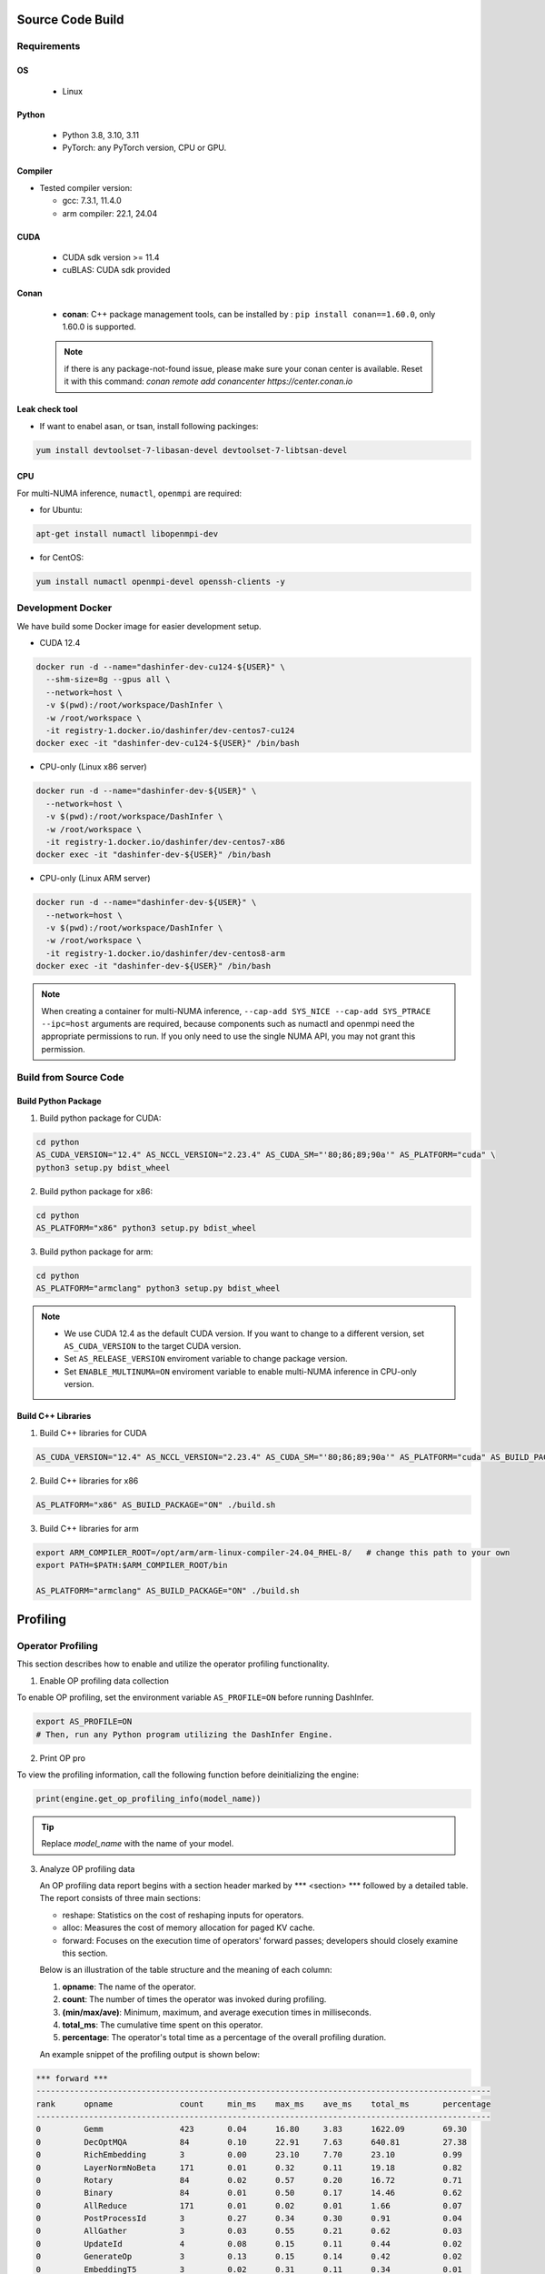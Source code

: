 Source Code Build
------------------

Requirements
=============

OS
,,,,,

  - Linux

Python
,,,,,,,

  - Python 3.8, 3.10, 3.11
  - PyTorch: any PyTorch version, CPU or GPU.

Compiler
,,,,,,,,,

- Tested compiler version:

  - gcc: 7.3.1, 11.4.0

  - arm compiler: 22.1, 24.04

CUDA
,,,,

  - CUDA sdk version >= 11.4
  - cuBLAS: CUDA sdk provided

Conan
,,,,,

 + **conan**:  C++ package management tools, can be installed by : ``pip install conan==1.60.0``, only 1.60.0 is supported.

 .. note:: if there is any package-not-found issue, please make sure your conan center is available. Reset it with this command: `conan remote add conancenter https://center.conan.io`


Leak check tool
,,,,,,,,,,,,,,,,

+ If want to enabel asan, or tsan, install following packinges:

.. code-block:: shell

  yum install devtoolset-7-libasan-devel devtoolset-7-libtsan-devel


CPU
,,,

For multi-NUMA inference, ``numactl``, ``openmpi`` are required:

- for Ubuntu:

.. code-block:: shell

  apt-get install numactl libopenmpi-dev

- for CentOS:

.. code-block:: shell

  yum install numactl openmpi-devel openssh-clients -y

.. _docker-label:

Development Docker
==================

We have build some Docker image for easier development setup.

- CUDA 12.4

.. code-block:: shell

  docker run -d --name="dashinfer-dev-cu124-${USER}" \
    --shm-size=8g --gpus all \
    --network=host \
    -v $(pwd):/root/workspace/DashInfer \
    -w /root/workspace \
    -it registry-1.docker.io/dashinfer/dev-centos7-cu124
  docker exec -it "dashinfer-dev-cu124-${USER}" /bin/bash

- CPU-only (Linux x86 server)

.. code-block:: shell

  docker run -d --name="dashinfer-dev-${USER}" \
    --network=host \
    -v $(pwd):/root/workspace/DashInfer \
    -w /root/workspace \
    -it registry-1.docker.io/dashinfer/dev-centos7-x86
  docker exec -it "dashinfer-dev-${USER}" /bin/bash

- CPU-only (Linux ARM server)

.. code-block:: shell

  docker run -d --name="dashinfer-dev-${USER}" \
    --network=host \
    -v $(pwd):/root/workspace/DashInfer \
    -w /root/workspace \
    -it registry-1.docker.io/dashinfer/dev-centos8-arm
  docker exec -it "dashinfer-dev-${USER}" /bin/bash

.. note:: When creating a container for multi-NUMA inference, ``--cap-add SYS_NICE --cap-add SYS_PTRACE --ipc=host`` arguments are required, because components such as numactl and openmpi need the appropriate permissions to run. If you only need to use the single NUMA API, you may not grant this permission.


Build from Source Code
======================

Build Python Package
,,,,,,,,,,,,,,,,,,,,

1. Build python package for CUDA:

.. code-block:: bash

  cd python
  AS_CUDA_VERSION="12.4" AS_NCCL_VERSION="2.23.4" AS_CUDA_SM="'80;86;89;90a'" AS_PLATFORM="cuda" \
  python3 setup.py bdist_wheel

2. Build python package for x86:

.. code-block:: bash

  cd python
  AS_PLATFORM="x86" python3 setup.py bdist_wheel

3. Build python package for arm:

.. code-block:: bash

  cd python
  AS_PLATFORM="armclang" python3 setup.py bdist_wheel

.. note:: 
  - We use CUDA 12.4 as the default CUDA version. If you want to change to a different version, set ``AS_CUDA_VERSION`` to the target CUDA version.
  - Set ``AS_RELEASE_VERSION`` enviroment variable to change package version.
  - Set ``ENABLE_MULTINUMA=ON`` enviroment variable to enable multi-NUMA inference in CPU-only version.


Build C++ Libraries
,,,,,,,,,,,,,,,,,,,

1. Build C++ libraries for CUDA

.. code-block:: bash

  AS_CUDA_VERSION="12.4" AS_NCCL_VERSION="2.23.4" AS_CUDA_SM="'80;86;89;90a'" AS_PLATFORM="cuda" AS_BUILD_PACKAGE="ON" ./build.sh


2. Build C++ libraries for x86

.. code-block:: bash

  AS_PLATFORM="x86" AS_BUILD_PACKAGE="ON" ./build.sh

3. Build C++ libraries for arm

.. code-block:: bash

  export ARM_COMPILER_ROOT=/opt/arm/arm-linux-compiler-24.04_RHEL-8/   # change this path to your own
  export PATH=$PATH:$ARM_COMPILER_ROOT/bin

  AS_PLATFORM="armclang" AS_BUILD_PACKAGE="ON" ./build.sh

Profiling
---------

Operator Profiling
==================

This section describes how to enable and utilize the operator profiling functionality.

1. Enable OP profiling data collection

To enable OP profiling, set the environment variable ``AS_PROFILE=ON`` before running DashInfer.

.. code-block:: bash

   export AS_PROFILE=ON
   # Then, run any Python program utilizing the DashInfer Engine.


2. Print OP pro

To view the profiling information, call the following function before deinitializing the engine:

.. code-block:: bash

      print(engine.get_op_profiling_info(model_name))

.. tip:: Replace *model_name* with the name of your model.


3. Analyze OP profiling data

   An OP profiling data report begins with a section header marked by \*\*\* <section> \*\*\* followed by a detailed table. The report consists of three main sections:

   - reshape: Statistics on the cost of reshaping inputs for operators.
   - alloc: Measures the cost of memory allocation for paged KV cache.
   - forward: Focuses on the execution time of operators' forward passes; developers should closely examine this section.

   Below is an illustration of the table structure and the meaning of each column:

   1. **opname**: The name of the operator.
   2. **count**: The number of times the operator was invoked during profiling.
   3. **(min/max/ave)**:  Minimum, maximum, and average execution times in milliseconds.
   4. **total_ms**: The cumulative time spent on this operator.
   5. **percentage**: The operator's total time as a percentage of the overall profiling duration.

   An example snippet of the profiling output is shown below:

.. code-block:: bash

  *** forward ***
  -----------------------------------------------------------------------------------------------
  rank      opname              count     min_ms    max_ms    ave_ms    total_ms       percentage
  -----------------------------------------------------------------------------------------------
  0         Gemm                423       0.04      16.80     3.83      1622.09        69.30
  0         DecOptMQA           84        0.10      22.91     7.63      640.81         27.38
  0         RichEmbedding       3         0.00      23.10     7.70      23.10          0.99
  0         LayerNormNoBeta     171       0.01      0.32      0.11      19.18          0.82
  0         Rotary              84        0.02      0.57      0.20      16.72          0.71
  0         Binary              84        0.01      0.50      0.17      14.46          0.62
  0         AllReduce           171       0.01      0.02      0.01      1.66           0.07
  0         PostProcessId       3         0.27      0.34      0.30      0.91           0.04
  0         AllGather           3         0.03      0.55      0.21      0.62           0.03
  0         UpdateId            4         0.08      0.15      0.11      0.44           0.02
  0         GenerateOp          3         0.13      0.15      0.14      0.42           0.02
  0         EmbeddingT5         3         0.02      0.31      0.11      0.34           0.01
  0         PreProcessId        1         0.03      0.03      0.03      0.03           0.00
  0         GetLastLine         3         0.01      0.01      0.01      0.02           0.00
  0         TransMask           1         0.00      0.00      0.00      0.00           0.00
  -----------------------------------------------------------------------------------------------

From the provided forward operator profiling data, several key observations can be made:

1. Dominant Operators: The Gemm operator stands out as the most significant performance factor, accounting for 69.30% of the total execution time despite being called 423 times. Its high average time of 3.83ms indicates that optimizing this operator could lead to substantial performance improvements.

2. Second Heaviest Operator: DecOptMQA, although called less frequently (84 times), contributes to 27.38% of the total runtime with a relatively high average time of 7.63ms. This operator is also a prime candidate for optimization efforts.

3. Low Frequency, High Variance: The RichEmbedding operator, though called only 3 times, shows a wide range in execution times (from 0.00 to 23.10ms) with an average of 7.70ms. This suggests potential variability or inefficiencies that might warrant further investigation.

Some notes about operator:
,,,,,,,,,,,,,,,,,,,,,,,,,,,

1. Gemm: inlcude all Gemm/Gemv operator in model.
2. DecOptMQA: this is the attention operator in model.
3. AllGather/AllReduce: this is the collective commucation operator.

Nsys Decoder and Context Loop Profiling
=======================================

This section describes how to use controlled Nsys profiling to obtain decoder and context loop profiling data. This method profiles only when enabled, preventing the creation of excessively large Nsys profile files.

**Steps:**

0. **Disable Warm-up:** Set the environment variable `ALLSPARK_DISABLE_WARMUP=1` to disable the warm-up phase.
1. **Enable Nsys Profiling Call:** Set ``#define ENABLE_NSYS_PROFILE 1`` in file `cuda_context.cpp`.
2. **Model.cpp Configuration:**
    - **Context Phase Profiling:** To profile the context phase, set ``#define PROFILE_CONTEXT_TIME_GPU 1`` in file `model.cpp`. This will initiate Nsys profiling on the 10th request and terminate the process after one context loop completes.
    - **Generation Phase Profiling:** To profile the generation phase, set ``#define PROFILE_GENERATION_TIME_GPU 1`` in file `model.cpp`. Profiling will commence after reaching a concurrency (or batch size) specified by `PROFILE_GENERATION_TIME_BS` (adjust this value according to your needs). This allows you to profile the system under a fixed concurrency level.
3. **ReCompile:** Recompile your package and install
4. **Start Profiling:**  Execute your benchmark or server using the following command:

.. code-block:: bash

  nsys profile -c cudaProfilerApi xxx_benchmark.py

.. Note:: Replace `xxx_benchmark.py` with the actual name of your benchmark or server script.


Coding Style
-------------

Before submitting code, there will be a coding style validation. Ensure you use the same version of tools as CI.


.. code-block:: bash

  pip install clang-format==17.0.6

Once the local code has been checked in, use

.. code-block::

  ./scripts/clang-format/clang-format-apply.sh

to correct the code style. For example, if multiple commits were submitted, and the origin commit is `badbeef`, call:

.. code-block::

  ./scripts/clang-format/clang-format-apply.sh badbeef

to automatically correct the style in between.

The *.clang-format* file stores the project's style configuration. You can configure this hook for automatic invocation. If formatting discrepancies appear in multiple submissions when applying for a review, add the following line to this file:

.. code-block:: bash

  ./scripts/clang-format/clang-format-apply.sh HEAD^
